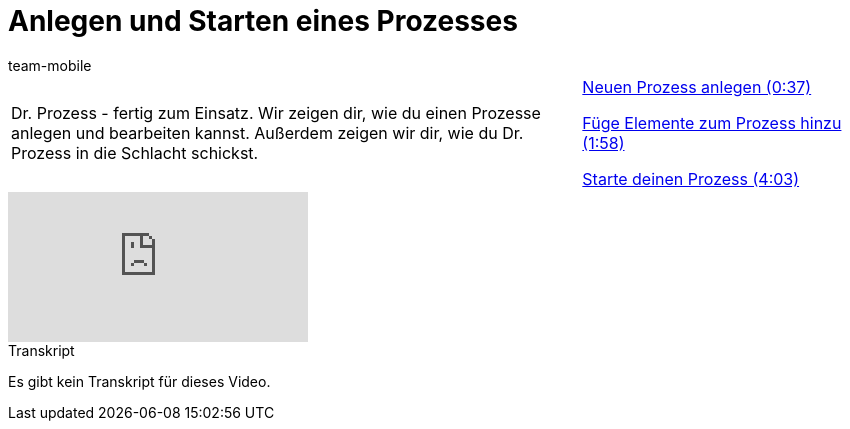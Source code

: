 = Anlegen und Starten eines Prozesses
:lang: de
:position: 10030
:url: videos/automatisierung/prozesse/anlegen-starten
:id: STZJBLB
:author: team-mobile

//tag::einleitung[]
[cols="2, 1" grid=none]
|===
|Dr. Prozess - fertig zum Einsatz. Wir zeigen dir, wie du einen Prozesse anlegen und bearbeiten kannst. Außerdem zeigen wir dir, wie du Dr. Prozess in die Schlacht schickst.
|<<videos/automatisierung/prozesse/anlegen-starten-anlegen#video, Neuen Prozess anlegen (0:37)>>

<<videos/automatisierung/prozesse/anlegen-starten-elemente#video, Füge Elemente zum Prozess hinzu (1:58)>>

<<videos/automatisierung/prozesse/anlegen-starten-starten#video, Starte deinen Prozess (4:03)>>

|===
//end::einleitung[]

video::223603630[vimeo]


// tag::transkript[]
[.collapseBox]
.Transkript
--
Es gibt kein Transkript für dieses Video.
--
//end::transkript[]
